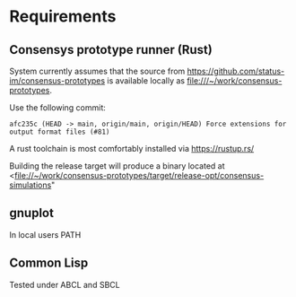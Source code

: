 * Requirements

** Consensys prototype runner (Rust)

System currently assumes that the source from
<https://github.com/status-im/consensus-prototypes> is available
locally as <file:///~/work/consensus-prototypes>.

Use the following commit:

#+caption: commit
#+begin_example
afc235c (HEAD -> main, origin/main, origin/HEAD) Force extensions for output format files (#81)
#+end_example

A rust toolchain is most comfortably installed via <https://rustup.rs/>

Building the release target will produce a binary located at 
   <file://~/work/consensus-prototypes/target/release-opt/consensus-simulations"

** gnuplot

In local users PATH

** Common Lisp

Tested under ABCL and SBCL


